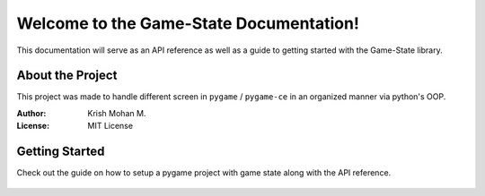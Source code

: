 Welcome to the Game-State Documentation!
========================================

This documentation will serve as an API reference as well as a guide to getting
started with the Game-State library.

About the Project
-----------------
This project was made to handle different screen in ``pygame`` / ``pygame-ce``
in an organized manner via python's OOP.

:Author: Krish Mohan M.
:License: MIT License

Getting Started
---------------
Check out the guide on how to setup a pygame project with game state along with
the API reference.

   .. toctree::
      
      glossary
      guide
      api